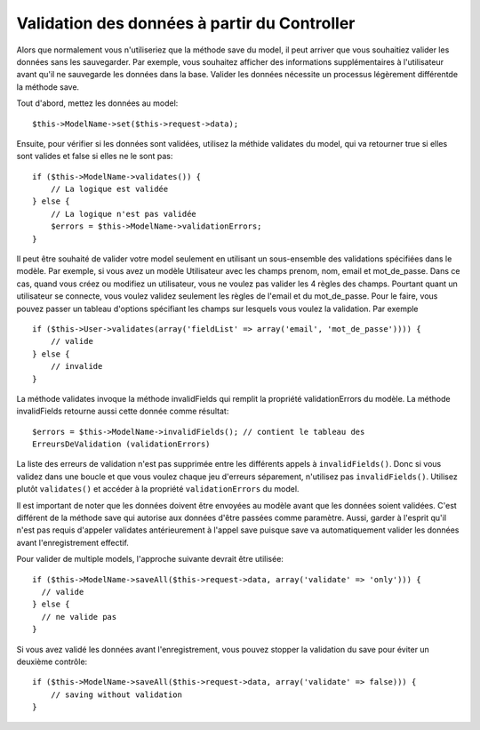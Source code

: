 Validation des données à partir du Controller
#############################################

Alors que normalement vous n'utiliseriez que la méthode save du model,
il peut arriver que vous souhaitiez valider les données sans les sauvegarder.
Par exemple, vous souhaitez afficher des informations supplémentaires à
l'utilisateur avant qu'il ne sauvegarde les données dans la base. Valider
les données nécessite un processus légèrement différentde la méthode save.

Tout d'abord, mettez les données au model::

    $this->ModelName->set($this->request->data);

Ensuite, pour vérifier si les données sont validées, utilisez la méthide 
validates du model, qui va retourner true si elles sont valides et false 
si elles ne le sont pas::

    if ($this->ModelName->validates()) {
        // La logique est validée
    } else {
        // La logique n'est pas validée
        $errors = $this->ModelName->validationErrors;
    }

Il peut être souhaité de valider votre model seulement en utilisant
un sous-ensemble des validations spécifiées dans le modèle. Par exemple,
si vous avez un modèle Utilisateur avec les champs prenom, nom, email et 
mot_de_passe. Dans ce cas, quand vous créez ou modifiez un utilisateur,
vous ne voulez pas valider les 4 règles des champs. Pourtant quant un
utilisateur se connecte, vous voulez validez seulement les règles de
l'email et du mot_de_passe. Pour le faire, vous pouvez passer un tableau
d'options spécifiant les champs sur lesquels vous voulez la validation.
Par exemple ::

    if ($this->User->validates(array('fieldList' => array('email', 'mot_de_passe')))) {
        // valide
    } else {
        // invalide
    }

La méthode validates invoque la méthode invalidFields qui
remplit la propriété validationErrors du modèle. La méthode
invalidFields retourne aussi cette donnée comme résultat::

    $errors = $this->ModelName->invalidFields(); // contient le tableau des 
    ErreursDeValidation (validationErrors)

La liste des erreurs de validation n'est pas supprimée entre les différents 
appels à ``invalidFields()``. Donc si vous validez dans une boucle et que vous 
voulez chaque jeu d'erreurs séparement, n'utilisez pas ``invalidFields()``. 
Utilisez plutôt ``validates()`` et accéder à la propriété ``validationErrors`` 
du model.

Il est important de noter que les données doivent être envoyées au modèle
avant que les données soient validées. C'est différent de la méthode save
qui autorise aux données d'être passées comme paramètre. Aussi,
garder à l'esprit qu'il n'est pas requis d'appeler validates antérieurement
à l'appel save puisque save va automatiquement valider les données avant 
l'enregistrement effectif.

Pour valider de multiple models, l'approche suivante devrait être utilisée::

    if ($this->ModelName->saveAll($this->request->data, array('validate' => 'only'))) {
      // valide
    } else {
      // ne valide pas
    }

Si vous avez validé les données avant l'enregistrement, vous pouvez stopper la 
validation du save pour éviter un deuxième contrôle::

    if ($this->ModelName->saveAll($this->request->data, array('validate' => false))) {
        // saving without validation
    } 


.. meta::
    :title lang=fr: Validation des données depuis un controller
    :keywords lang=fr: règles de mot de passe,validations,sous-ensemble,tableau,logs,logique,email,prénom nom,modèles,models,options,données du model

